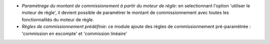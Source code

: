 - *Paramétrage du montant de commissionement à partir du moteur de règle*:
  en selectionnant l'option 'utiliser le moteur de règle', il devient possible
  de paramétrer le montant de commissionnement avec toutes les fonctionnalités
  du moteur de règle.

- *Règles de commissionnement prédéfinie*: ce module ajoute des règles de
  commissionnement pré-paramétrée : 'commission en escompte' et 'commission
  linéaire'
